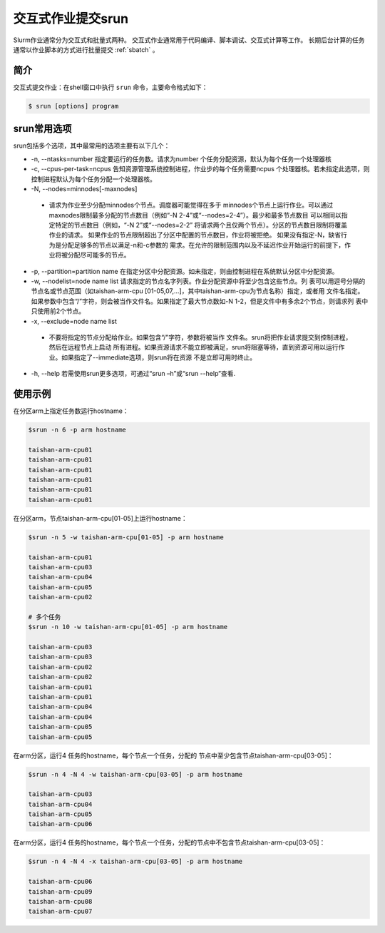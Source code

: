 .. _srun:

#################################
交互式作业提交srun
#################################

Slurm作业通常分为交互式和批量式两种。
交互式作业通常用于代码编译、脚本调试、交互式计算等工作。
长期后台计算的任务通常以作业脚本的方式进行批量提交 :ref:`sbatch` 。

简介
*******************

交互式提交作业：在shell窗口中执行 ``srun`` 命令，主要命令格式如下： 

.. code:: bash

   $ srun [options] program 


srun常用选项 
*******************

srun包括多个选项，其中最常用的选项主要有以下几个：

- -n, --ntasks=number 指定要运行的任务数。请求为number 个任务分配资源，默认为每个任务一个处理器核
- -c, --cpus-per-task=ncpus 告知资源管理系统控制进程，作业步的每个任务需要ncpus 个处理器核。若未指定此选项，则控制进程默认为每个任务分配一个处理器核。
- -N, --nodes=minnodes[-maxnodes] 
 - 请求为作业至少分配minnodes个节点。调度器可能觉得在多于 minnodes个节点上运行作业。可以通过maxnodes限制最多分配的节点数目（例如“-N 2-4”或“--nodes=2-4”）。最少和最多节点数目 可以相同以指定特定的节点数目（例如，“-N 2”或“--nodes=2-2” 将请求两个且仅两个节点）。分区的节点数目限制将覆盖作业的请求。 如果作业的节点限制超出了分区中配置的节点数目，作业将被拒绝。 如果没有指定-N，缺省行为是分配足够多的节点以满足-n和-c参数的 需求。在允许的限制范围内以及不延迟作业开始运行的前提下，作业将被分配尽可能多的节点。
- -p, --partition=partition name 在指定分区中分配资源。如未指定，则由控制进程在系统默认分区中分配资源。
- -w, --nodelist=node name list 请求指定的节点名字列表。作业分配资源中将至少包含这些节点。列 表可以用逗号分隔的节点名或节点范围（如taishan-arm-cpu [01-05,07,...]，其中taishan-arm-cpu为节点名称）指定，或者用 文件名指定。如果参数中包含“/”字符，则会被当作文件名。如果指定了最大节点数如-N 1-2，但是文件中有多余2个节点，则请求列 表中只使用前2个节点。
- -x, --exclude=node name list 
 - 不要将指定的节点分配给作业。如果包含“/”字符，参数将被当作 文件名。srun将把作业请求提交到控制进程，然后在远程节点上启动 所有进程。如果资源请求不能立即被满足，srun将阻塞等待，直到资源可用以运行作业。如果指定了--immediate选项，则srun将在资源 不是立即可用时终止。
- -h, --help 若需使用srun更多选项，可通过“srun –h”或“srun --help”查看.




使用示例
*******************

在分区arm上指定任务数运行hostname：

.. code:: bash

   $srun -n 6 -p arm hostname
   
   taishan-arm-cpu01
   taishan-arm-cpu01
   taishan-arm-cpu01
   taishan-arm-cpu01
   taishan-arm-cpu01
   taishan-arm-cpu01


在分区arm，节点taishan-arm-cpu[01-05]上运行hostname：

.. code:: bash

   $srun -n 5 -w taishan-arm-cpu[01-05] -p arm hostname

   taishan-arm-cpu01
   taishan-arm-cpu03
   taishan-arm-cpu04
   taishan-arm-cpu05
   taishan-arm-cpu02

   # 多个任务
   $srun -n 10 -w taishan-arm-cpu[01-05] -p arm hostname

   taishan-arm-cpu03
   taishan-arm-cpu03
   taishan-arm-cpu02
   taishan-arm-cpu02
   taishan-arm-cpu01
   taishan-arm-cpu01
   taishan-arm-cpu04
   taishan-arm-cpu04
   taishan-arm-cpu05
   taishan-arm-cpu05



在arm分区，运行4 任务的hostname，每个节点一个任务，分配的 节点中至少包含节点taishan-arm-cpu[03-05]：

.. code:: bash
 
   $srun -n 4 -N 4 -w taishan-arm-cpu[03-05] -p arm hostname

   taishan-arm-cpu03
   taishan-arm-cpu04
   taishan-arm-cpu05
   taishan-arm-cpu06


在arm分区，运行4 任务的hostname，每个节点一个任务，分配的节点中不包含节点taishan-arm-cpu[03-05]：

.. code:: bash

   $srun -n 4 -N 4 -x taishan-arm-cpu[03-05] -p arm hostname

   taishan-arm-cpu06
   taishan-arm-cpu09
   taishan-arm-cpu08
   taishan-arm-cpu07




